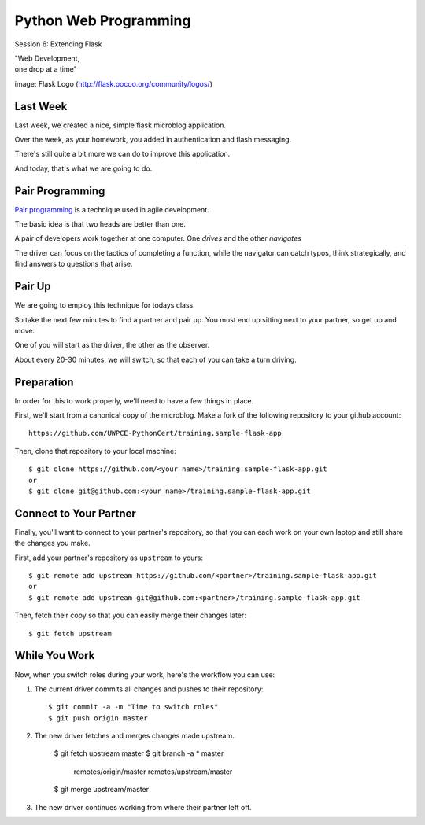 Python Web Programming
======================

.. image:: img/flask_cover.png
    :align: left
    :width: 50%

Session 6: Extending Flask

.. class:: intro-blurb right

| "Web Development,
| one drop at a time"

.. class:: image-credit

image: Flask Logo (http://flask.pocoo.org/community/logos/)


Last Week
---------

Last week, we created a nice, simple flask microblog application.

.. class:: incremental

Over the week, as your homework, you added in authentication and flash
messaging.

.. class:: incremental

There's still quite a bit more we can do to improve this application.

.. class:: incremental

And today, that's what we are going to do.


Pair Programming
----------------

`Pair programming <http://en.wikipedia.org/wiki/Pair_programming>`_ is a
technique used in agile development.

.. class:: incremental

The basic idea is that two heads are better than one.

.. class:: incremental

A pair of developers work together at one computer. One *drives* and the other
*navigates*

.. class:: incremental

The driver can focus on the tactics of completing a function, while the
navigator can catch typos, think strategically, and find answers to questions
that arise.


Pair Up
-------

We are going to employ this technique for todays class.

.. class:: incremental

So take the next few minutes to find a partner and pair up. You must end up
sitting next to your partner, so get up and move.

.. class:: incremental

One of you will start as the driver, the other as the observer.

.. class:: incremental

About every 20-30 minutes, we will switch, so that each of you can take a turn
driving.


Preparation
-----------

In order for this to work properly, we'll need to have a few things in place.

.. container:: incremental

    First, we'll start from a canonical copy of the microblog.  Make a fork of
    the following repository to your github account::

        https://github.com/UWPCE-PythonCert/training.sample-flask-app

.. container:: incremental

    Then, clone that repository to your local machine::

        $ git clone https://github.com/<your_name>/training.sample-flask-app.git
        or
        $ git clone git@github.com:<your_name>/training.sample-flask-app.git

Connect to Your Partner
-----------------------

Finally, you'll want to connect to your partner's repository, so that you can
each work on your own laptop and still share the changes you make.

.. container:: incremental

    First, add your partner's repository as ``upstream`` to yours::

        $ git remote add upstream https://github.com/<partner>/training.sample-flask-app.git
        or
        $ git remote add upstream git@github.com:<partner>/training.sample-flask-app.git

.. container:: incremental

    Then, fetch their copy so that you can easily merge their changes later::

        $ git fetch upstream

While You Work
--------------

Now, when you switch roles during your work, here's the workflow you can use:

1. The current driver commits all changes and pushes to their repository::

    $ git commit -a -m "Time to switch roles"
    $ git push origin master

2. The new driver fetches and merges changes made upstream.

    $ git fetch upstream master
    $ git branch -a
    * master
      remotes/origin/master
      remotes/upstream/master
    $ git merge upstream/master

3. The new driver continues working from where their partner left off.
